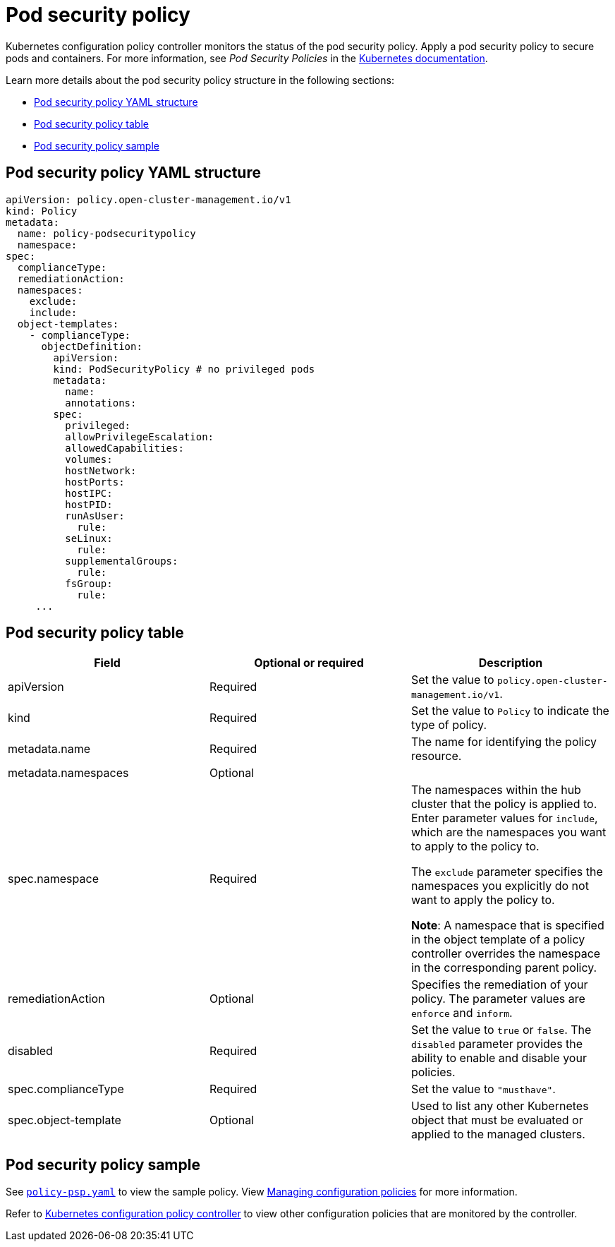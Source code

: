 [#pod-security-policy]
= Pod security policy

Kubernetes configuration policy controller monitors the status of the pod security policy. Apply a pod security policy to secure pods and containers.
For more information, see _Pod Security Policies_ in the https://kubernetes.io/docs/concepts/policy/pod-security-policy/[Kubernetes documentation].

Learn more details about the pod security policy structure in the following sections:

* <<pod-security-policy-yaml-structure,Pod security policy YAML structure>>
* <<pod-security-policy-table,Pod security policy table>>
* <<pod-security-policy-sample,Pod security policy sample>>

[#pod-security-policy-yaml-structure]
== Pod security policy YAML structure

[source,yaml]
----
apiVersion: policy.open-cluster-management.io/v1
kind: Policy
metadata:
  name: policy-podsecuritypolicy
  namespace:
spec:
  complianceType:
  remediationAction:
  namespaces:
    exclude:
    include:
  object-templates:
    - complianceType:
      objectDefinition:
        apiVersion:
        kind: PodSecurityPolicy # no privileged pods
        metadata:
          name:
          annotations:
        spec:
          privileged:
          allowPrivilegeEscalation:
          allowedCapabilities:
          volumes:
          hostNetwork:
          hostPorts:
          hostIPC:
          hostPID:
          runAsUser:
            rule:
          seLinux:
            rule:
          supplementalGroups:
            rule:
          fsGroup:
            rule:
     ...
----

[#pod-security-policy-table]
== Pod security policy table

|===
| Field | Optional or required | Description 

| apiVersion 
| Required
| Set the value to `policy.open-cluster-management.io/v1`.

| kind
| Required
| Set the value to `Policy` to indicate the type of policy.

| metadata.name
| Required
| The name for identifying the policy resource.

| metadata.namespaces 
| Optional
| 

| spec.namespace
| Required
| The namespaces within the hub cluster that the policy is applied to.
Enter parameter values for `include`, which are the namespaces you want to apply to the policy to.

The `exclude` parameter specifies the namespaces you explicitly do not want to apply the policy to.

*Note*: A namespace that is specified in the object template of a policy controller overrides the namespace in the corresponding parent policy.

| remediationAction
| Optional
| Specifies the remediation of your policy.
The parameter values are `enforce` and `inform`.

| disabled 
| Required
| Set the value to `true` or `false`.
The `disabled` parameter provides the ability to enable and disable your policies.

| spec.complianceType
| Required
| Set the value to `"musthave"`.

| spec.object-template
| Optional
| Used to list any other Kubernetes object that must be evaluated or applied to the managed clusters.
|===

[#pod-security-policy-sample]
== Pod security policy sample

See https://github.com/stolostron/policy-collection/blob/main/stable/SC-System-and-Communications-Protection/policy-psp.yaml[`policy-psp.yaml`] to view the sample policy. View xref:../governance/create_config_pol.adoc#managing-configuration-policies[Managing configuration policies] for more information. 

Refer to xref:../governance/config_policy_ctrl.adoc#kubernetes-configuration-policy-controller[Kubernetes configuration policy controller] to view other configuration policies that are monitored by the controller.
